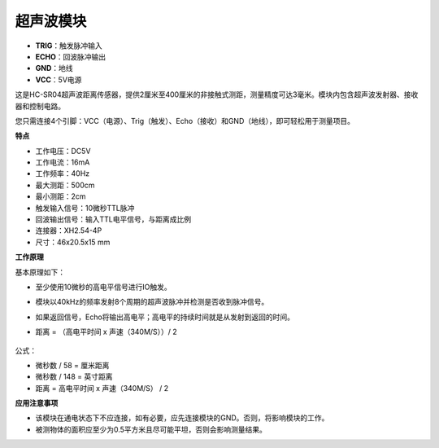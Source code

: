 超声波模块
================================

.. image:: img/ultrasonic_pic.png
    :width: 400
    :align: center

* **TRIG**：触发脉冲输入
* **ECHO**：回波脉冲输出
* **GND**：地线
* **VCC**：5V电源

这是HC-SR04超声波距离传感器，提供2厘米至400厘米的非接触式测距，测量精度可达3毫米。模块内包含超声波发射器、接收器和控制电路。

您只需连接4个引脚：VCC（电源）、Trig（触发）、Echo（接收）和GND（地线），即可轻松用于测量项目。

**特点**

* 工作电压：DC5V
* 工作电流：16mA
* 工作频率：40Hz
* 最大测距：500cm
* 最小测距：2cm
* 触发输入信号：10微秒TTL脉冲
* 回波输出信号：输入TTL电平信号，与距离成比例
* 连接器：XH2.54-4P
* 尺寸：46x20.5x15 mm

**工作原理**

基本原理如下：

* 至少使用10微秒的高电平信号进行IO触发。
* 模块以40kHz的频率发射8个周期的超声波脉冲并检测是否收到脉冲信号。
* 如果返回信号，Echo将输出高电平；高电平的持续时间就是从发射到返回的时间。
* 距离 = （高电平时间 x 声速（340M/S））/ 2

    .. image:: img/ultrasonic_prin.jpg
        :width: 800

公式：

* 微秒数 / 58 = 厘米距离
* 微秒数 / 148 = 英寸距离
* 距离 = 高电平时间 x 声速（340M/S） / 2


**应用注意事项**

* 该模块在通电状态下不应连接，如有必要，应先连接模块的GND。否则，将影响模块的工作。
* 被测物体的面积应至少为0.5平方米且尽可能平坦，否则会影响测量结果。